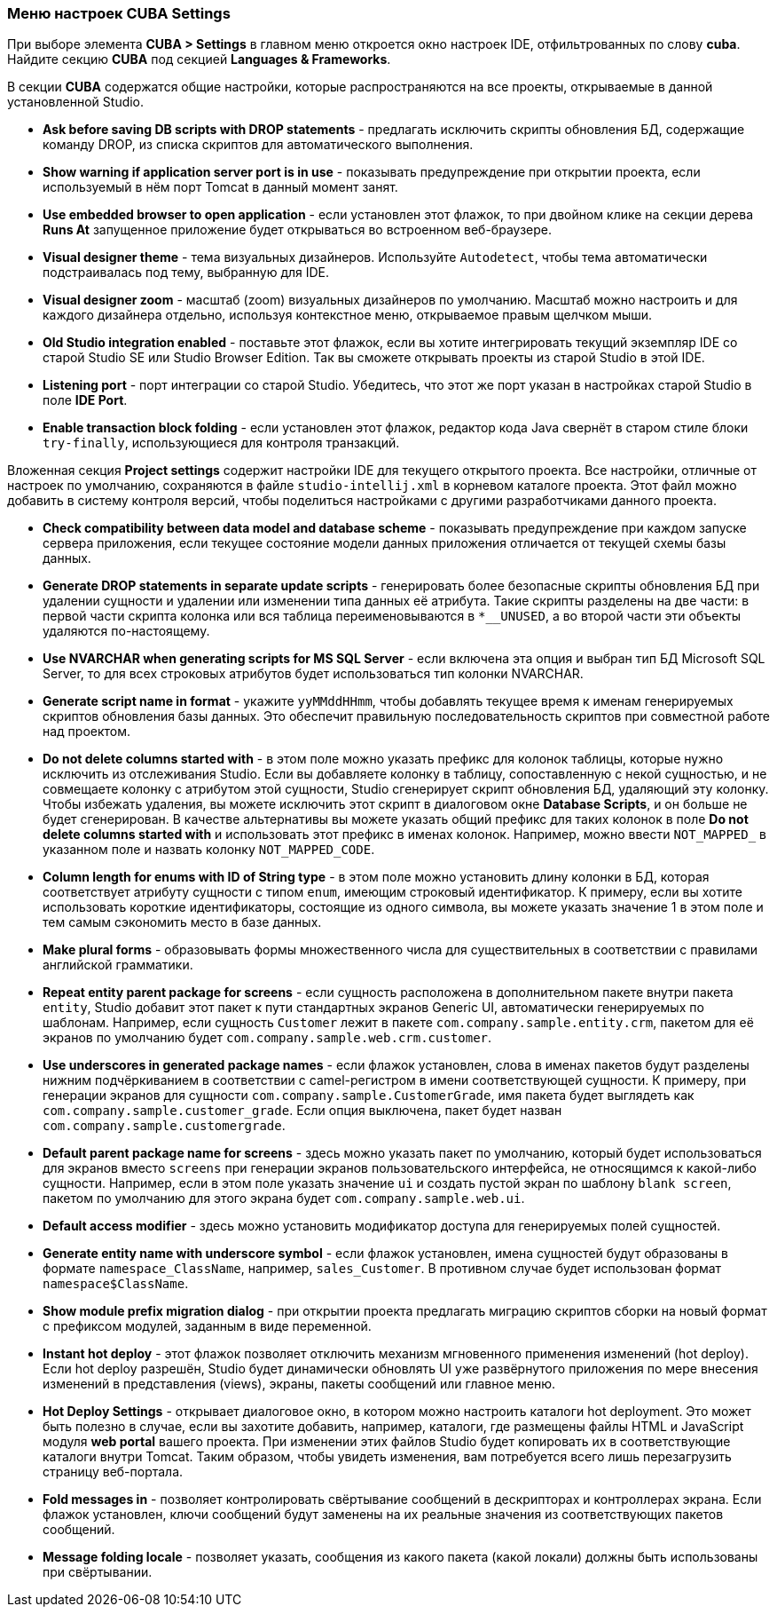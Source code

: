 :sourcesdir: ../../../source

[[settings]]
=== Меню настроек CUBA Settings

При выборе элемента *CUBA > Settings* в главном меню откроется окно настроек IDE, отфильтрованных по слову *cuba*. Найдите секцию *CUBA* под секцией *Languages & Frameworks*.

В секции *CUBA* содержатся общие настройки, которые распространяются на все проекты, открываемые в данной установленной Studio.

* *Ask before saving DB scripts with DROP statements* - предлагать исключить скрипты обновления БД, содержащие команду DROP, из списка скриптов для автоматического выполнения.

* *Show warning if application server port is in use* - показывать предупреждение при открытии проекта, если используемый в нём порт Tomcat в данный момент занят.

* *Use embedded browser to open application* - если установлен этот флажок, то при двойном клике на секции дерева *Runs At* запущенное приложение будет открываться во встроенном веб-браузере.

* *Visual designer theme* - тема визуальных дизайнеров. Используйте `Autodetect`, чтобы тема автоматически подстраивалась под тему, выбранную для IDE.

* *Visual designer zoom* - масштаб (zoom) визуальных дизайнеров по умолчанию. Масштаб можно настроить и для каждого дизайнера отдельно, используя контекстное меню, открываемое правым щелчком мыши.

* *Old Studio integration enabled* - поставьте этот флажок, если вы хотите интегрировать текущий экземпляр IDE со старой Studio SE или Studio Browser Edition. Так вы сможете открывать проекты из старой Studio в этой IDE.

* *Listening port* - порт интеграции со старой Studio. Убедитесь, что этот же порт указан в настройках старой Studio в поле *IDE Port*.

* *Enable transaction block folding* - если установлен этот флажок, редактор кода Java свернёт в старом стиле блоки `try-finally`, использующиеся для контроля транзакций.

Вложенная секция *Project settings* содержит настройки IDE для текущего открытого проекта. Все настройки, отличные от настроек по умолчанию, сохраняются в файле `studio-intellij.xml` в корневом каталоге проекта. Этот файл можно добавить в систему контроля версий, чтобы поделиться настройками с другими разработчиками данного проекта.

* *Check compatibility between data model and database scheme* - показывать предупреждение при каждом запуске сервера приложения, если текущее состояние модели данных приложения отличается от текущей схемы базы данных.

* *Generate DROP statements in separate update scripts* - генерировать более безопасные скрипты обновления БД при удалении сущности и удалении или изменении типа данных её атрибута. Такие скрипты разделены на две части: в первой части скрипта колонка или вся таблица переименовываются в `*__UNUSED`, а во второй части эти объекты удаляются по-настоящему.

* *Use NVARCHAR when generating scripts for MS SQL Server* - если включена эта опция и выбран тип БД Microsoft SQL Server, то для всех строковых атрибутов будет использоваться тип колонки NVARCHAR.

* *Generate script name in format* - укажите `yyMMddHHmm`, чтобы добавлять текущее время к именам генерируемых скриптов обновления базы данных. Это обеспечит правильную последовательность скриптов при совместной работе над проектом.

* *Do not delete columns started with* - в этом поле можно указать префикс для колонок таблицы, которые нужно исключить из отслеживания Studio. Если вы добавляете колонку в таблицу, сопоставленную с некой сущностью, и не совмещаете колонку с атрибутом этой сущности, Studio сгенерирует скрипт обновления БД, удаляющий эту колонку. Чтобы избежать удаления, вы можете исключить этот скрипт в диалоговом окне *Database Scripts*, и он больше не будет сгенерирован. В качестве альтернативы вы можете указать общий префикс для таких колонок в поле *Do not delete columns started with* и использовать этот префикс в именах колонок. Например, можно ввести `NOT_MAPPED_` в указанном поле и назвать колонку `NOT_MAPPED_CODE`.

* *Column length for enums with ID of String type* - в этом поле можно установить длину колонки в БД, которая соответствует атрибуту сущности с типом `enum`, имеющим строковый идентификатор. К примеру, если вы хотите использовать короткие идентификаторы, состоящие из одного символа, вы можете указать значение 1 в этом поле и тем самым сэкономить место в базе данных.

* *Make plural forms* - образовывать формы множественного числа для существительных в соответствии с правилами английской грамматики.

* *Repeat entity parent package for screens* - если сущность расположена в дополнительном пакете внутри пакета `entity`, Studio добавит этот пакет к пути стандартных экранов Generic UI, автоматически генерируемых по шаблонам. Например, если сущность `Customer` лежит в пакете `com.company.sample.entity.crm`, пакетом для её экранов по умолчанию будет `com.company.sample.web.crm.customer`.

* *Use underscores in generated package names* - если флажок установлен, слова в именах пакетов будут разделены нижним подчёркиванием в соответствии с camel-регистром в имени соответствующей сущности. К примеру, при генерации экранов для сущности `com.company.sample.CustomerGrade`, имя пакета будет выглядеть как `com.company.sample.customer_grade`. Если опция выключена, пакет будет назван `com.company.sample.customergrade`.

* *Default parent package name for screens* - здесь можно указать пакет по умолчанию, который будет использоваться для экранов вместо `screens` при генерации экранов пользовательского интерфейса, не относящимся к какой-либо сущности. Например, если в этом поле указать значение `ui` и создать пустой экран по шаблону `blank screen`, пакетом по умолчанию для этого экрана будет `com.company.sample.web.ui`.

* *Default access modifier* - здесь можно установить модификатор доступа для генерируемых полей сущностей.

* *Generate entity name with underscore symbol* - если флажок установлен, имена сущностей будут образованы в формате `namespace_ClassName`, например, `sales_Customer`. В противном случае будет использован формат `namespace$ClassName`.

* *Show module prefix migration dialog* - при открытии проекта предлагать миграцию скриптов сборки на новый формат с префиксом модулей, заданным в виде переменной.

* *Instant hot deploy* - этот флажок позволяет отключить механизм мгновенного применения изменений (hot deploy). Если hot deploy разрешён, Studio будет динамически обновлять UI уже развёрнутого приложения по мере внесения изменений в представления (views), экраны, пакеты сообщений или главное меню.

* *Hot Deploy Settings* - открывает диалоговое окно, в котором можно настроить каталоги hot deployment. Это может быть полезно в случае, если вы захотите добавить, например, каталоги, где размещены файлы HTML и JavaScript модуля *web portal* вашего проекта. При изменении этих файлов Studio будет копировать их в соответствующие каталоги внутри Tomcat. Таким образом, чтобы увидеть изменения, вам потребуется всего лишь перезагрузить страницу веб-портала.

* *Fold messages in* - позволяет контролировать свёртывание сообщений в дескрипторах и контроллерах экрана. Если флажок установлен, ключи сообщений будут заменены на их реальные значения из соответствующих пакетов сообщений.

* *Message folding locale* - позволяет указать, сообщения из какого пакета (какой локали) должны быть использованы при свёртывании.